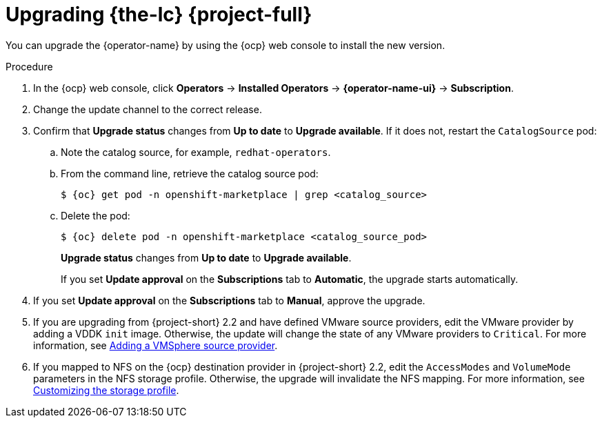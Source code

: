 // Module included in the following assemblies:
//
// * documentation/doc-Migration_Toolkit_for_Virtualization/master.adoc
:_content-type: steps
[id="upgrading-mtv-ui_{context}"]
= Upgrading {the-lc} {project-full}

You can upgrade the {operator-name} by using the {ocp} web console to install the new version.

.Procedure

. In the {ocp} web console, click *Operators* -> *Installed Operators* -> *{operator-name-ui}* -> *Subscription*.

. Change the update channel to the correct release.
+
ifeval::["{build}" == "upstream"]
See link:https://docs.okd.io/latest/operators/admin/olm-upgrading-operators.html#olm-changing-update-channel_olm-upgrading-operators[Changing update channel] in the {ocp} documentation.
endif::[]
ifeval::["{build}" == "downstream"]
See link:https://access.redhat.com/documentation/en-us/openshift_container_platform/{ocp-version}/html/operators/administrator-tasks#olm-changing-update-channel_olm-upgrading-operators[Changing update channel] in the {ocp} documentation.
endif::[]

. Confirm that *Upgrade status* changes from *Up to date* to *Upgrade available*. If it does not, restart the `CatalogSource` pod:

..  Note the catalog source, for example, `redhat-operators`.
..  From the command line, retrieve the catalog source pod:
+
[source,terminal,subs="attributes+"]
----
$ {oc} get pod -n openshift-marketplace | grep <catalog_source>
----

..  Delete the pod:
+
[source,terminal,subs=attributes+]
----
$ {oc} delete pod -n openshift-marketplace <catalog_source_pod>
----
+
*Upgrade status* changes from *Up to date* to *Upgrade available*.
+
If you set *Update approval* on the *Subscriptions* tab to *Automatic*, the upgrade starts automatically.
+
. If you set *Update approval* on the *Subscriptions* tab to *Manual*, approve the upgrade.
+
ifeval::["{build}" == "upstream"]
See link:https://docs.okd.io/latest/operators/admin/olm-upgrading-operators.html#olm-approving-pending-upgrade_olm-upgrading-operators[Manually approving a pending upgrade] in the {ocp} documentation.
endif::[]
ifeval::["{build}" == "downstream"]
See link:https://access.redhat.com/documentation/en-us/openshift_container_platform/{ocp-version}/html/operators/administrator-tasks#olm-approving-pending-upgrade_olm-upgrading-operators[Manually approving a pending upgrade] in the {ocp} documentation.
endif::[]

. If you are upgrading from {project-short} 2.2 and have defined VMware source providers, edit the VMware provider by adding a VDDK `init` image. Otherwise, the update will change the state of any VMware providers to `Critical`. For more information, see link:https://access.redhat.com/documentation/en-us/migration_toolkit_for_virtualization/2.4/html/installing_and_using_the_migration_toolkit_for_virtualization/migrating-vms-web-console#adding-source-provider_vmware[Adding a VMSphere source provider].

. If you mapped to NFS on the {ocp} destination provider in {project-short} 2.2, edit the `AccessModes` and `VolumeMode` parameters in the NFS storage profile. Otherwise, the upgrade will invalidate the NFS mapping. For more information, see link:https://access.redhat.com/documentation/en-us/openshift_container_platform/4.9/html-single/virtualization/index#virt-customizing-storage-profile_virt-creating-data-volumes[Customizing the storage profile].
